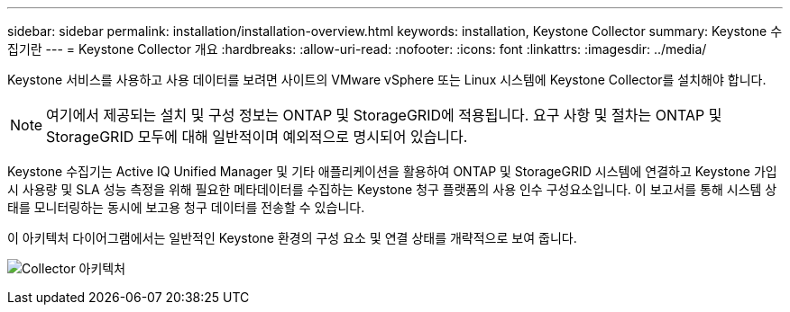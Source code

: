 ---
sidebar: sidebar 
permalink: installation/installation-overview.html 
keywords: installation, Keystone Collector 
summary: Keystone 수집기란 
---
= Keystone Collector 개요
:hardbreaks:
:allow-uri-read: 
:nofooter: 
:icons: font
:linkattrs: 
:imagesdir: ../media/


[role="lead"]
Keystone 서비스를 사용하고 사용 데이터를 보려면 사이트의 VMware vSphere 또는 Linux 시스템에 Keystone Collector를 설치해야 합니다.


NOTE: 여기에서 제공되는 설치 및 구성 정보는 ONTAP 및 StorageGRID에 적용됩니다. 요구 사항 및 절차는 ONTAP 및 StorageGRID 모두에 대해 일반적이며 예외적으로 명시되어 있습니다.

Keystone 수집기는 Active IQ Unified Manager 및 기타 애플리케이션을 활용하여 ONTAP 및 StorageGRID 시스템에 연결하고 Keystone 가입 시 사용량 및 SLA 성능 측정을 위해 필요한 메타데이터를 수집하는 Keystone 청구 플랫폼의 사용 인수 구성요소입니다. 이 보고서를 통해 시스템 상태를 모니터링하는 동시에 보고용 청구 데이터를 전송할 수 있습니다.

이 아키텍처 다이어그램에서는 일반적인 Keystone 환경의 구성 요소 및 연결 상태를 개략적으로 보여 줍니다.

image:collector-arch.png["Collector 아키텍처"]
